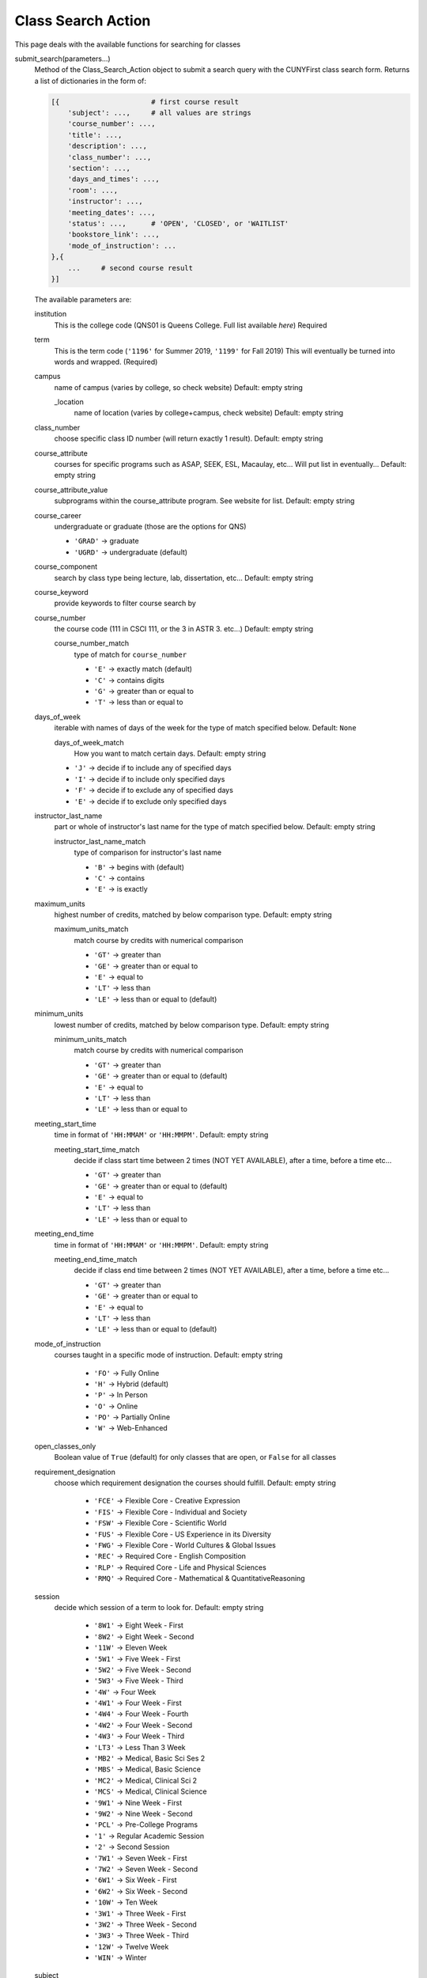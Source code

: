Class Search Action
-------------------

This page deals with the available functions for searching for classes

submit_search(parameters...)
        Method of the Class_Search_Action object to submit a search query with the CUNYFirst class search form.  
        Returns a list of dictionaries in the form of:

        .. code-block:: python

            [{                      # first course result
                'subject': ...,     # all values are strings
                'course_number': ...,
                'title': ...,
                'description': ...,
                'class_number': ...,
                'section': ...,
                'days_and_times': ...,
                'room': ...,
                'instructor': ...,
                'meeting_dates': ...,
                'status': ...,      # 'OPEN', 'CLOSED', or 'WAITLIST'
                'bookstore_link': ...,
                'mode_of_instruction': ...
            },{
                ...     # second course result
            }]


        The available parameters are:

        institution
            This is the college code (QNS01 is Queens College. Full list available `here`) Required

        term
            This is the term code (``'1196'`` for Summer 2019, ``'1199'`` for Fall 2019) This will eventually be turned into words and wrapped. (Required)
        
        campus
            name of campus (varies by college, so check website) Default: empty string
            
            _location
                name of location (varies by college+campus, check website) Default: empty string

        class_number
            choose specific class ID number (will return exactly 1 result). Default: empty string

        course_attribute
            courses for specific programs such as ASAP, SEEK, ESL, Macaulay, etc... Will put list in eventually... Default: empty string
        
        course_attribute_value 
            subprograms within the course_attribute program. See website for list. Default: empty string

        course_career
            undergraduate or graduate (those are the options for QNS)

            - ``'GRAD'`` -> graduate  

            - ``'UGRD'`` -> undergraduate (default)

        course_component
            search by class type being lecture, lab, dissertation, etc... Default: empty string

        course_keyword
            provide keywords to filter course search by

        course_number
            the course code (111 in CSCI 111, or the 3 in ASTR 3. etc...) Default: empty string

            course_number_match 
                type of match for ``course_number``

                - ``'E'`` -> exactly match (default)
                - ``'C'`` -> contains digits
                - ``'G'`` -> greater than or equal to
                - ``'T'`` -> less than or equal to

        days_of_week
            iterable with names of days of the week for the type of match specified below. Default: ``None``

            days_of_week_match 
                How you want to match certain days. Default: empty string

            - ``'J'`` -> decide if to include any of specified days 
            - ``'I'`` -> decide if to include only specified days
            - ``'F'`` -> decide if to exclude any of specified days
            - ``'E'`` -> decide if to exclude only specified days 


        instructor_last_name
            part or whole of instructor's last name for the type of match specified below. Default: empty string

            instructor_last_name_match 
                type of comparison for instructor's last name

                - ``'B'`` -> begins with (default)
                - ``'C'`` -> contains
                - ``'E'`` -> is exactly

        maximum_units
            highest number of credits, matched by below comparison type. Default: empty string

            maximum_units_match 
                match course by credits with numerical comparison
               
                - ``'GT'`` -> greater than
                - ``'GE'`` -> greater than or equal to 
                - ``'E'`` -> equal to
                - ``'LT'`` -> less than
                - ``'LE'`` -> less than or equal to (default)

        minimum_units
            lowest number of credits, matched by below comparison type. Default: empty string

            minimum_units_match
                match course by credits with numerical comparison
                   
                - ``'GT'`` -> greater than 
                - ``'GE'`` -> greater than or equal to (default)
                - ``'E'`` -> equal to
                - ``'LT'`` -> less than
                - ``'LE'`` -> less than or equal to
        
        meeting_start_time
            time in format of ``'HH:MMAM'`` or ``'HH:MMPM'``. Default: empty string
            
            meeting_start_time_match
                decide if class start time between 2 times (NOT YET AVAILABLE), after a time, before a time etc...

                - ``'GT'`` -> greater than 
                - ``'GE'`` -> greater than or equal to (default)
                - ``'E'`` -> equal to
                - ``'LT'`` -> less than
                - ``'LE'`` -> less than or equal to

        
        meeting_end_time
            time in format of ``'HH:MMAM'`` or ``'HH:MMPM'``. Default: empty string
            
            meeting_end_time_match
                decide if class end time between 2 times (NOT YET AVAILABLE), after a time, before a time etc...

                - ``'GT'`` -> greater than
                - ``'GE'`` -> greater than or equal to 
                - ``'E'`` -> equal to
                - ``'LT'`` -> less than
                - ``'LE'`` -> less than or equal to (default)

        mode_of_instruction 
            courses taught in a specific mode of instruction. Default: empty string

                - ``'FO'`` -> Fully Online
                - ``'H'`` -> Hybrid (default)
                - ``'P'`` -> In Person
                - ``'O'`` -> Online
                - ``'PO'`` -> Partially Online
                - ``'W'`` -> Web-Enhanced

        open_classes_only
            Boolean value of ``True`` (default) for only classes that are open, or ``False`` for all classes

        requirement_designation
            choose which requirement designation the courses should fulfill. Default: empty string

                - ``'FCE'`` -> Flexible Core - Creative Expression
                - ``'FIS'`` -> Flexible Core - Individual and Society
                - ``'FSW'`` -> Flexible Core - Scientific World
                - ``'FUS'`` -> Flexible Core - US Experience in its Diversity
                - ``'FWG'`` -> Flexible Core - World Cultures & Global Issues
                - ``'REC'`` -> Required Core - English Composition
                - ``'RLP'`` -> Required Core - Life and Physical Sciences
                - ``'RMQ'`` -> Required Core - Mathematical & QuantitativeReasoning

        session
            decide which session of a term to look for. Default: empty string

                - ``'8W1'`` -> Eight Week - First
                - ``'8W2'`` -> Eight Week - Second
                - ``'11W'`` -> Eleven Week
                - ``'5W1'`` -> Five Week - First
                - ``'5W2'`` -> Five Week - Second
                - ``'5W3'`` -> Five Week - Third
                - ``'4W'`` -> Four Week
                - ``'4W1'`` -> Four Week - First
                - ``'4W4'`` -> Four Week - Fourth
                - ``'4W2'`` -> Four Week - Second
                - ``'4W3'`` -> Four Week - Third
                - ``'LT3'`` -> Less Than 3 Week
                - ``'MB2'`` -> Medical, Basic Sci Ses 2
                - ``'MBS'`` -> Medical, Basic Science
                - ``'MC2'`` -> Medical, Clinical Sci 2
                - ``'MCS'`` -> Medical, Clinical Science
                - ``'9W1'`` -> Nine Week - First
                - ``'9W2'`` -> Nine Week - Second
                - ``'PCL'`` -> Pre-College Programs
                - ``'1'`` -> Regular Academic Session
                - ``'2'`` -> Second Session
                - ``'7W1'`` -> Seven Week - First
                - ``'7W2'`` -> Seven Week - Second
                - ``'6W1'`` -> Six Week - First
                - ``'6W2'`` -> Six Week - Second
                - ``'10W'`` -> Ten Week
                - ``'3W1'`` -> Three Week - First
                - ``'3W2'`` -> Three Week - Second
                - ``'3W3'`` -> Three Week - Third
                - ``'12W'`` -> Twelve Week
                - ``'WIN'`` -> Winter

        subject
            capital letter course code (``'CSCI'``, ``'ENSCI'``, ``'LCD'``, etc...) Default: empty string

        _location
            name of location (varies by college+campus, check website) Default: empty string